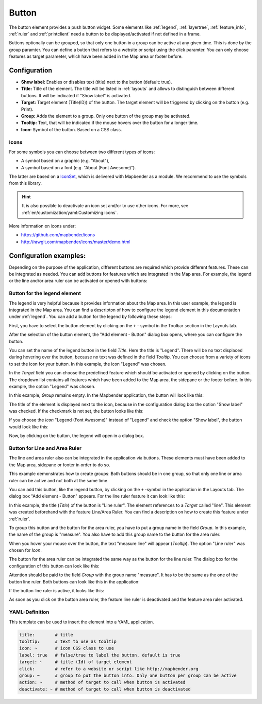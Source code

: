 .. _button:

Button
******

The button element provides a push button widget. Some elements like :ref:`legend`, :ref:`layertree`, :ref:`feature_info`, :ref:`ruler` and :ref:`printclient` need a button to be displayed/activated if not defined in a frame.

Buttons optionally can be grouped, so that only one button in a group can be active at any given time. This is done by the group paramter.
You can define a button that refers to a website or script using the click paramter. You can only choose features as target parameter, which have been added in the Map area or footer before.

Configuration
=============

.. image:: ../../../figures/button_configuration.png
     :scale: 70

* **Show label:** Enables or disables text (title) next to the button (default: true).
* **Title:** Title of the element. The title will be listed in :ref:`layouts` and allows to distinguish between different buttons. It will be indicated if "Show label" is activated.
* **Target:** Target element (Title(ID)) of the button. The target element will be triggered by clicking on the button (e.g. Print).
* **Group:** Adds the element to a group. Only one button of the group may be activated.
* **Tooltip:** Text, that will be indicated if the mouse hovers over the button for a longer time.
* **Icon:** Symbol of the button. Based on a CSS class.

Icons
-----

For some symbols you can choose between two different types of icons:

* A symbol based on a graphic (e.g. "About"),
* A symbol based on a font (e.g. "About (Font Awesome)").

The latter are based on a `IconSet <https://github.com/mapbender/icons>`_, which is delivered with Mapbender as a module. We recommend to use the symbols from this library.

.. hint:: It is also possible to deactivate an icon set and/or to use other icons. For more, see :ref:`en/customization/yaml:Customizing icons`.

More information on icons under:

* https://github.com/mapbender/icons
* http://rawgit.com/mapbender/icons/master/demo.html


Configuration examples:
========================
Depending on the purpose of the application, different buttons are required which provide different features. These can be integrated as needed.
You can add buttons for features which are integrated in the Map area. For example, the legend or the line and/or area ruler can be activated or opened with buttons: 


Button for the legend element
------------------------------

The legend is very helpful because it provides information about the Map area. In this user example, the legend is integrated in the Map area. You can find a descripton of how to configure the legend element in this documentation under :ref:`legend`.
You can add a button for the legend by following these steps:

First, you have to select the button element by clicking on the ``+`` - symbol in the Toolbar section in the Layouts tab.

.. image:: ../../../figures/de/add_toolbar.png
     :scale: 80

After the selection of the button element, the "Add element - Button" dialog box opens, where you can configure the button.

You can set the name of the legend button in the field *Title*. Here the title is "Legend". There will be no text displaced during hovering over the button, because no text was defined in the field *Tooltip*. You can choose from a variety of icons to set the icon for your button. In this example, the icon "Legend" was chosen. 

.. image:: ../../../figures/de/button_legend_dialog_icon.png
     :scale: 70

In the *Target* field you can choose the predefined feature which should be activated or opened by clicking on the button. The dropdown list contains all features which have been added to the Map area, the sidepane or the footer before. In this example, the option "Legend" was chosen.

.. image:: ../../../figures/de/button_legend_dialog_target.png
     :scale: 70

In this example, *Group* remains empty. In the Mapbender application, the button will look like this:

.. image:: ../../../figures/de/button_legend_text.png
     :scale: 80
     
The title of the element is displayed next to the icon, because in the configuration dialog box the option "Show label" was checked. If the checkmark is not set, the button looks like this:

.. image:: ../../../figures/de/button_legend_symbol.png
     :scale: 80

If you choose the *Icon* "Legend (Font Awesome)" instead of "Legend" and check the option "Show label", the button would look like this:

.. image:: ../../../figures/de/button_legend_font_awesome_text.png
     :scale: 80
     
Now, by clicking on the button, the legend will open in a dialog box.


Button for Line and Area Ruler
--------------------------------

The line and area ruler also can be integrated in the application via buttons. These elements must have been added to the Map area, sidepane or footer in order to do so.

This example demonstrates how to create groups: Both buttons should be in one group, so that only one line or area ruler can be active and not both at the same time.

You can add this button, like the legend button, by clicking on the ``+`` -symbol in the application in the Layouts tab. The dialog box "Add element - Button" appears. For the line ruler feature it can look like this:

.. image:: ../../../figures/de/button_distance_dialog.png
     :scale: 80
     
In this example, the title (*Title*) of the button is "Line ruler". The element references to a *Target* called "line". This element was created beforehand with the feature Line/Area Ruler. You can find a description on how to create this feature under :ref:`ruler`.

To group this button and the button for the area ruler, you have to put a group name in the field *Group*. In this example, the name of the group is "measure". You also have to add this group name to the button for the area ruler. 

When you hover your mouse over the button, the text "measure line" will appear (*Tooltip*). The option "Line ruler" was chosen for *Icon*.

The button for the area ruler can be integrated the same way as the button for the line ruler. The dialog box for the configuration of this button can look like this:

.. image:: ../../../figures/de/button_area_dialog.png
     :scale: 80

Attention should be paid to the field *Group* with the group name "measure". It has to be the same as the one of the button line ruler. Both buttons can look like this in the application:

.. image:: ../../../figures/de/button_measure.png
     :scale: 80

If the button line ruler is active, it looks like this:

.. image:: ../../../figures/de/button_measure_activated.png
     :scale: 80

As soon as you click on the button area ruler, the feature line ruler is deactivated and the feature area ruler activated.


YAML-Definition
---------------

This template can be used to insert the element into a YAML application.

.. code-block:: yaml

    title:        # title
    tooltip:      # text to use as tooltip
    icon: ~       # icon CSS class to use
    label: true   # false/true to label the button, default is true
    target: ~     # title (Id) of target element
    click:        # refer to a website or script like http://mapbender.org
    group: ~      # group to put the button into. Only one button per group can be active
    action: ~     # method of target to call when button is activated
    deactivate: ~ # method of target to call when button is deactivated

